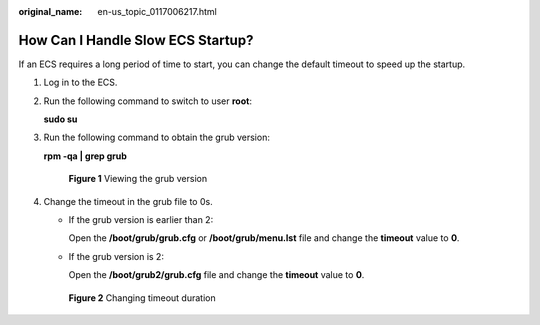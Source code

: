 :original_name: en-us_topic_0117006217.html

.. _en-us_topic_0117006217:

How Can I Handle Slow ECS Startup?
==================================

If an ECS requires a long period of time to start, you can change the default timeout to speed up the startup.

#. Log in to the ECS.

#. Run the following command to switch to user **root**:

   **sudo su**

#. Run the following command to obtain the grub version:

   **rpm -qa \| grep grub**

   .. _en-us_topic_0117006217__fig165801156121217:

   .. figure:: /_static/images/en-us_image_0117031082.png
      :alt: **Figure 1** Viewing the grub version


      **Figure 1** Viewing the grub version

#. Change the timeout in the grub file to 0s.

   -  If the grub version is earlier than 2:

      Open the **/boot/grub/grub.cfg** or **/boot/grub/menu.lst** file and change the **timeout** value to **0**.

   -  If the grub version is 2:

      Open the **/boot/grub2/grub.cfg** file and change the **timeout** value to **0**.

   .. _en-us_topic_0117006217__fig109003411818:

   .. figure:: /_static/images/en-us_image_0117031548.gif
      :alt: **Figure 2** Changing timeout duration


      **Figure 2** Changing timeout duration
